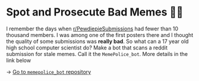 * Spot and Prosecute Bad Memes 👮‍♀️

I remember the days when [[https://www.reddit.com/r/PewdiepieSubmissions][r/PewdiepieSubmissions]] had fewer than 10 thousand
members. I was among one of the first posters there and I thought the quality of
some submissions was *really bad*. So what can a 17 year old high school computer
scientist do? Make a bot that scans a reddit submission for stale memes. Call it
the =MemePolice_bot=. More details in the link below

-> [[https://github.com/thecsw/MemePolice_bot][Go to =memepolice_bot= repository]]
